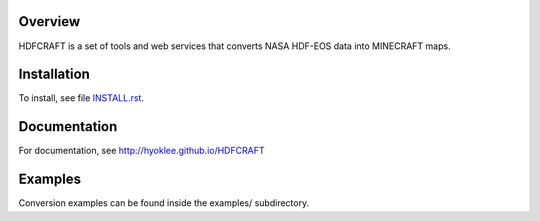Overview
========

HDFCRAFT is a set of tools and web services that converts NASA HDF-EOS data
into MINECRAFT maps.

Installation
============

To install, see file `INSTALL.rst <INSTALL.rst>`_.

Documentation
=============

For documentation, see http://hyoklee.github.io/HDFCRAFT


Examples
========

Conversion examples can be found inside the examples/ subdirectory.

